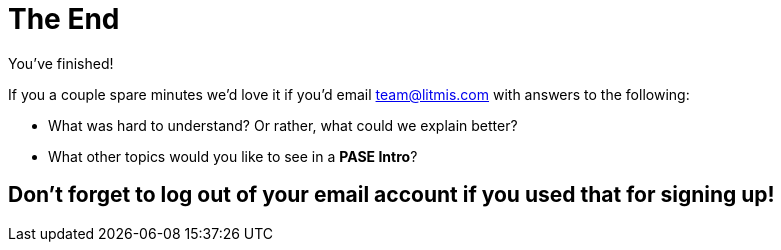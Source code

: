 # The End

You've finished!

If you a couple spare minutes we'd love it if you'd email team@litmis.com with answers to the following:

- What was hard to understand?  Or rather, what could we explain better?
- What other topics would you like to see in a **PASE Intro**?

## Don't forget to log out of your email account if you used that for signing up!